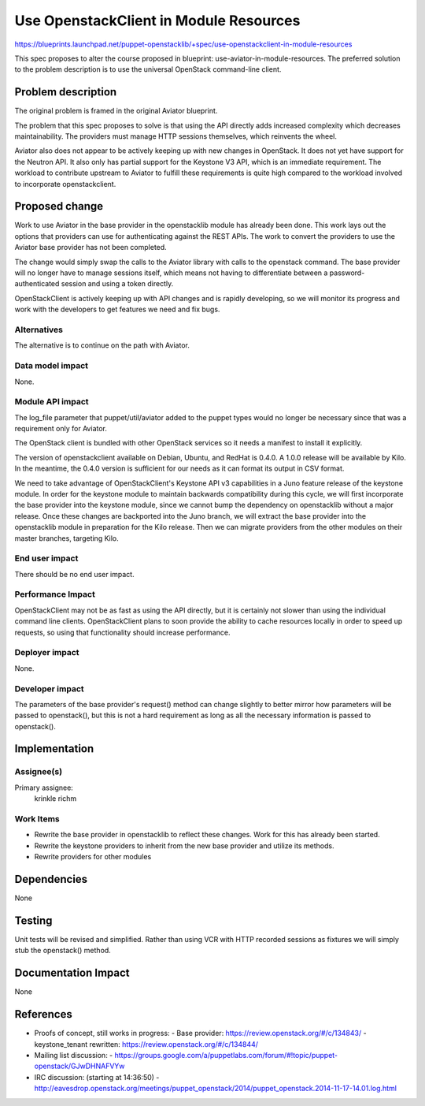 ..
 This work is licensed under a Creative Commons Attribution 3.0 Unported
 License.

 http://creativecommons.org/licenses/by/3.0/legalcode

=======================================
Use OpenstackClient in Module Resources
=======================================

https://blueprints.launchpad.net/puppet-openstacklib/+spec/use-openstackclient-in-module-resources

This spec proposes to alter the course proposed in blueprint:
use-aviator-in-module-resources. The preferred solution to the problem
description is to use the universal OpenStack command-line client.

Problem description
===================

The original problem is framed in the original Aviator blueprint.

The problem that this spec proposes to solve is that using the API
directly adds increased complexity which decreases maintainability. The
providers must manage HTTP sessions themselves, which reinvents the
wheel.

Aviator also does not appear to be actively keeping up with new changes
in OpenStack. It does not yet have support for the Neutron API. It also
only has partial support for the Keystone V3 API, which is an immediate
requirement. The workload to contribute upstream to Aviator to fulfill
these requirements is quite high compared to the workload involved to
incorporate openstackclient.

Proposed change
===============

Work to use Aviator in the base provider in the openstacklib module has
already been done. This work lays out the options that providers can use
for authenticating against the REST APIs. The work to convert the
providers to use the Aviator base provider has not been completed.

The change would simply swap the calls to the Aviator library with calls
to the openstack command. The base provider will no longer have to
manage sessions itself, which means not having to differentiate between
a password-authenticated session and using a token directly.

OpenStackClient is actively keeping up with API changes and is rapidly
developing, so we will monitor its progress and work with the developers
to get features we need and fix bugs.

Alternatives
------------

The alternative is to continue on the path with Aviator.

Data model impact
-----------------

None.

Module API impact
-----------------

The log_file parameter that puppet/util/aviator added to the puppet
types would no longer be necessary since that was a requirement only
for Aviator.

The OpenStack client is bundled with other OpenStack services so it
needs a manifest to install it explicitly.

The version of openstackclient available on Debian, Ubuntu, and RedHat
is 0.4.0. A 1.0.0 release will be available by Kilo. In the meantime,
the 0.4.0 version is sufficient for our needs as it can format its
output in CSV format.

We need to take advantage of OpenStackClient's Keystone API v3
capabilities in a Juno feature release of the keystone module. In order
for the keystone module to maintain backwards compatibility during this
cycle, we will first incorporate the base provider into the keystone
module, since we cannot bump the dependency on openstacklib without a
major release. Once these changes are backported into the Juno branch,
we will extract the base provider into the openstacklib module in
preparation for the Kilo release. Then we can migrate providers from
the other modules on their master branches, targeting Kilo.

End user impact
---------------------

There should be no end user impact.

Performance Impact
------------------

OpenStackClient may not be as fast as using the API directly, but it is
certainly not slower than using the individual command line clients.
OpenStackClient plans to soon provide the ability to cache resources
locally in order to speed up requests, so using that functionality
should increase performance.

Deployer impact
---------------------

None.

Developer impact
----------------

The parameters of the base provider's request() method can change
slightly to better mirror how parameters will be passed to openstack(),
but this is not a hard requirement as long as all the necessary
information is passed to openstack().

Implementation
==============

Assignee(s)
-----------

Primary assignee:
  krinkle
  richm

Work Items
----------

* Rewrite the base provider in openstacklib to reflect these changes. Work
  for this has already been started.
* Rewrite the keystone providers to inherit from the new base provider
  and utilize its methods.
* Rewrite providers for other modules

Dependencies
============

None

Testing
=======

Unit tests will be revised and simplified. Rather than using VCR with
HTTP recorded sessions as fixtures we will simply stub the openstack()
method.

Documentation Impact
====================

None

References
==========

* Proofs of concept, still works in progress:
  - Base provider: https://review.openstack.org/#/c/134843/
  - keystone_tenant rewritten: https://review.openstack.org/#/c/134844/

* Mailing list discussion:
  - https://groups.google.com/a/puppetlabs.com/forum/#!topic/puppet-openstack/GJwDHNAFVYw

* IRC discussion: (starting at 14:36:50)
  - http://eavesdrop.openstack.org/meetings/puppet_openstack/2014/puppet_openstack.2014-11-17-14.01.log.html
